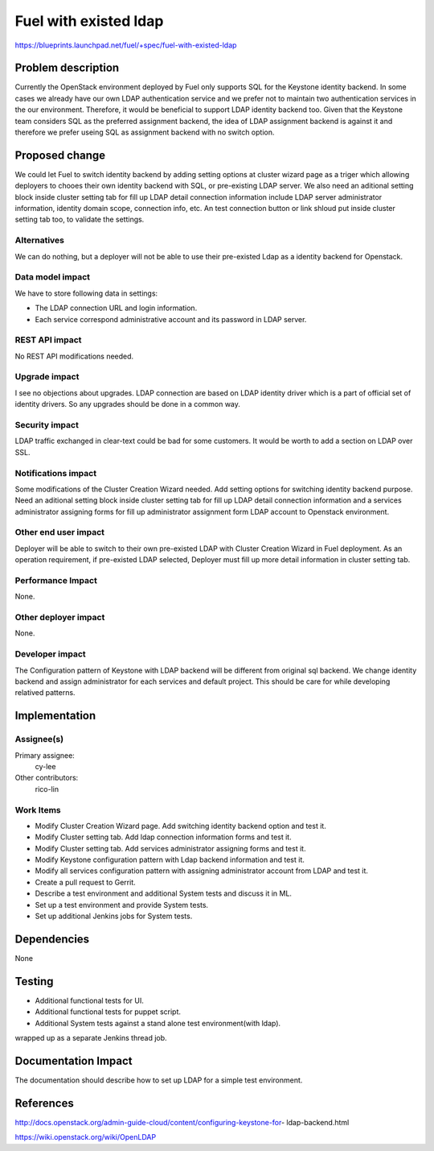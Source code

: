 ..
 This work is licensed under a Creative Commons Attribution 3.0 Unported
 License.

 http://creativecommons.org/licenses/by/3.0/legalcode

================================
Fuel with existed ldap
================================

https://blueprints.launchpad.net/fuel/+spec/fuel-with-existed-ldap


Problem description
===================

Currently the OpenStack environment deployed by Fuel only supports SQL for
the Keystone identity backend. In some cases we already have our own LDAP
authentication service and we prefer not to maintain two authentication
services in the our environment. Therefore, it would be beneficial to
support LDAP identity backend too. Given that the Keystone team considers
SQL as the preferred assignment backend, the idea of LDAP assignment backend
is against it and therefore we prefer useing SQL as assignment backend with no
switch option.


Proposed change
===============

We could let Fuel to switch identity backend by adding setting options at
cluster wizard page as a triger which allowing deployers to chooes their own
identity backend with SQL, or pre-existing LDAP server. We also need an
aditional setting block inside cluster setting tab for fill up LDAP detail
connection information include LDAP server administrator information,
identity domain scope, connection info, etc. An test connection button or
link shloud put inside cluster setting tab too, to validate the settings.


Alternatives
------------

We can do nothing, but a deployer will not be able to use their pre-existed
Ldap as a identity backend for Openstack.


Data model impact
-----------------

We have to store following data in settings:

* The LDAP connection URL and login information.

* Each service correspond administrative account and its password in LDAP
  server.


REST API impact
---------------

No REST API modifications needed.


Upgrade impact
--------------

I see no objections about upgrades. LDAP connection are based on LDAP
identity driver which is a part of official set of identity drivers. So any
upgrades should be done in a common way.


Security impact
---------------

LDAP traffic exchanged in clear-text could be bad for some customers. It
would be worth to add a section on LDAP over SSL.


Notifications impact
--------------------

Some modifications of the Cluster Creation Wizard needed. Add setting options
for switching identity backend purpose. Need an aditional setting block
inside cluster setting tab for fill up LDAP detail connection information
and a services administrator assigning forms for fill up administrator
assignment form LDAP account to Openstack environment.


Other end user impact
---------------------

Deployer will be able to switch to their own pre-existed LDAP with Cluster
Creation Wizard in Fuel deployment. As an operation requirement, if
pre-existed LDAP selected, Deployer must fill up more detail information in
cluster setting tab.


Performance Impact
------------------

None.


Other deployer impact
---------------------

None.


Developer impact
----------------

The Configuration pattern of Keystone with LDAP backend will be different
from original sql backend. We change identity backend and assign
administrator for each services and default project. This should be care
for while developing relatived patterns.


Implementation
==============

Assignee(s)
-----------

Primary assignee:
  cy-lee

Other contributors:
  rico-lin


Work Items
----------

* Modify Cluster Creation Wizard page. Add switching identity backend option
  and test it.

* Modify Cluster setting tab. Add ldap connection information forms and test 
  it.

* Modify Cluster setting tab. Add services administrator assigning forms and
  test it.

* Modify Keystone configuration pattern with Ldap backend information and
  test it.

* Modify all services configuration pattern with assigning administrator
  account from LDAP and test it.

* Create a pull request to Gerrit.

* Describe a test environment and additional System tests and discuss it in
  ML.

* Set up a test environment and provide System tests.
* Set up additional Jenkins jobs for System tests.


Dependencies
============

None


Testing
=======

* Additional functional tests for UI.

* Additional functional tests for puppet script.

* Additional System tests against a stand alone test environment(with ldap).

wrapped up as a separate Jenkins thread job.


Documentation Impact
====================

The documentation should describe how to set up LDAP for a simple test
environment.


References
==========

http://docs.openstack.org/admin-guide-cloud/content/configuring-keystone-for-
ldap-backend.html

https://wiki.openstack.org/wiki/OpenLDAP


